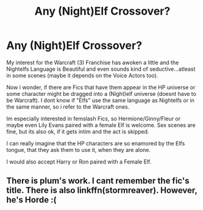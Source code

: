#+TITLE: Any (Night)Elf Crossover?

* Any (Night)Elf Crossover?
:PROPERTIES:
:Author: Atomstern
:Score: 2
:DateUnix: 1541753605.0
:DateShort: 2018-Nov-09
:FlairText: Request
:END:
My interest for the Warcraft (3) Franchise has awoken a little and the Nightelfs Language is Beautiful and even sounds kind of seductive...atleast in some scenes (maybe it depends on the Voice Actors too).

Now i wonder, if there are Fics that have them appear in the HP universe or some character might be dragged into a (Night)elf universe (doesnt have to be Warcraft). I dont know if "Elfs" use the same language as Nightelfs or in the same manner, so i refer to the Warcraft ones.

Im especially interested in femslash Fics, so Hermione/Ginny/Fleur or maybe even Lily Evans paired with a female Elf is welcome. Sex scenes are fine, but its also ok, if it gets intim and the act is skipped.

I can really imagine that the HP characters are so enamored by the Elfs tongue, that they ask them to use it, when they are alone.

I would also accept Harry or Ron paired with a Female Elf.


** There is plum's work. I cant remember the fic's title. There is also linkffn(stormreaver). However, he's Horde :(
:PROPERTIES:
:Author: firingmahlazors
:Score: 1
:DateUnix: 1541769761.0
:DateShort: 2018-Nov-09
:END:

